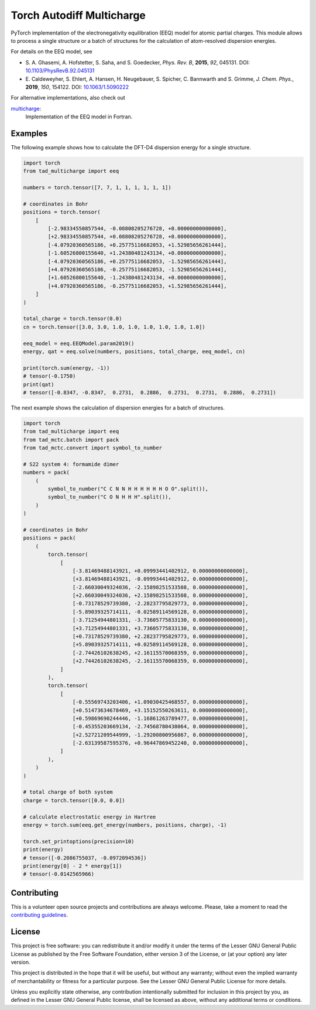 Torch Autodiff Multicharge
==========================

.. image:: https://img.shields.io/badge/python-%3E=3.8-blue.svg
    :target: https://img.shields.io/badge/python-3.8%20|%203.9%20|%203.10%20|%203.11-blue.svg
    :alt: Python Versions

.. image:: https://img.shields.io/github/v/release/tad-mctc/tad-mctc
    :target: https://github.com/tad-mctc/tad-mctc/releases/latest
    :alt: Release

.. image:: https://img.shields.io/pypi/v/tad-mctc
    :target: https://pypi.org/project/tad-mctc/
    :alt: PyPI

.. image:: https://img.shields.io/badge/License-LGPL_v3-blue.svg
    :target: https://www.gnu.org/licenses/lgpl-3.0
    :alt: LGPL-3.0

.. image:: https://github.com/tad-mctc/tad-mctc/actions/workflows/python.yaml/badge.svg
    :target: https://github.com/tad-mctc/tad-mctc/actions/workflows/python.yaml
    :alt: CI

.. image:: https://readthedocs.org/projects/tad-mctc/badge/?version=latest
    :target: https://tad-mctc.readthedocs.io
    :alt: Documentation Status

.. image:: https://codecov.io/gh/tad-mctc/tad-mctc/branch/main/graph/badge.svg?token=OGJJnZ6t4G
    :target: https://codecov.io/gh/tad-mctc/tad-mctc
    :alt: Coverage

.. image:: https://results.pre-commit.ci/badge/github/tad-mctc/tad-mctc/main.svg
    :target: https://results.pre-commit.ci/latest/github/tad-mctc/tad-mctc/main
    :alt: pre-commit.ci status

PyTorch implementation of the electronegativity equilibration (EEQ) model for atomic partial charges.
This module allows to process a single structure or a batch of structures for the calculation of atom-resolved dispersion energies.

For details on the EEQ model, see

- \S. A. Ghasemi, A. Hofstetter, S. Saha, and S. Goedecker, *Phys. Rev. B*, **2015**, *92*, 045131. DOI: `10.1103/PhysRevB.92.045131 <https://doi.org/10.1103/PhysRevB.92.045131>`__

- \E. Caldeweyher, S. Ehlert, A. Hansen, H. Neugebauer, S. Spicher, C. Bannwarth and S. Grimme, *J. Chem. Phys.*, **2019**, *150*, 154122. DOI: `10.1063/1.5090222 <https://dx.doi.org/10.1063/1.5090222>`__


For alternative implementations, also check out

`multicharge <https://github.com/grimme-lab/multicharge>`__:
  Implementation of the EEQ model in Fortran.


Examples
--------

The following example shows how to calculate the DFT-D4 dispersion energy for a single structure.

.. code:: python

    import torch
    from tad_multicharge import eeq

    numbers = torch.tensor([7, 7, 1, 1, 1, 1, 1, 1])

    # coordinates in Bohr
    positions = torch.tensor(
        [
            [-2.98334550857544, -0.08808205276728, +0.00000000000000],
            [+2.98334550857544, +0.08808205276728, +0.00000000000000],
            [-4.07920360565186, +0.25775116682053, +1.52985656261444],
            [-1.60526800155640, +1.24380481243134, +0.00000000000000],
            [-4.07920360565186, +0.25775116682053, -1.52985656261444],
            [+4.07920360565186, -0.25775116682053, -1.52985656261444],
            [+1.60526800155640, -1.24380481243134, +0.00000000000000],
            [+4.07920360565186, -0.25775116682053, +1.52985656261444],
        ]
    )

    total_charge = torch.tensor(0.0)
    cn = torch.tensor([3.0, 3.0, 1.0, 1.0, 1.0, 1.0, 1.0, 1.0])

    eeq_model = eeq.EEQModel.param2019()
    energy, qat = eeq.solve(numbers, positions, total_charge, eeq_model, cn)

    print(torch.sum(energy, -1))
    # tensor(-0.1750)
    print(qat)
    # tensor([-0.8347, -0.8347,  0.2731,  0.2886,  0.2731,  0.2731,  0.2886,  0.2731])

The next example shows the calculation of dispersion energies for a batch of structures.

.. code:: python

    import torch
    from tad_multicharge import eeq
    from tad_mctc.batch import pack
    from tad_mctc.convert import symbol_to_number

    # S22 system 4: formamide dimer
    numbers = pack(
        (
            symbol_to_number("C C N N H H H H H H O O".split()),
            symbol_to_number("C O N H H H".split()),
        )
    )

    # coordinates in Bohr
    positions = pack(
        (
            torch.tensor(
                [
                    [-3.81469488143921, +0.09993441402912, 0.00000000000000],
                    [+3.81469488143921, -0.09993441402912, 0.00000000000000],
                    [-2.66030049324036, -2.15898251533508, 0.00000000000000],
                    [+2.66030049324036, +2.15898251533508, 0.00000000000000],
                    [-0.73178529739380, -2.28237795829773, 0.00000000000000],
                    [-5.89039325714111, -0.02589114569128, 0.00000000000000],
                    [-3.71254944801331, -3.73605775833130, 0.00000000000000],
                    [+3.71254944801331, +3.73605775833130, 0.00000000000000],
                    [+0.73178529739380, +2.28237795829773, 0.00000000000000],
                    [+5.89039325714111, +0.02589114569128, 0.00000000000000],
                    [-2.74426102638245, +2.16115570068359, 0.00000000000000],
                    [+2.74426102638245, -2.16115570068359, 0.00000000000000],
                ]
            ),
            torch.tensor(
                [
                    [-0.55569743203406, +1.09030425468557, 0.00000000000000],
                    [+0.51473634678469, +3.15152550263611, 0.00000000000000],
                    [+0.59869690244446, -1.16861263789477, 0.00000000000000],
                    [-0.45355203669134, -2.74568780438064, 0.00000000000000],
                    [+2.52721209544999, -1.29200800956867, 0.00000000000000],
                    [-2.63139587595376, +0.96447869452240, 0.00000000000000],
                ]
            ),
        )
    )

    # total charge of both system
    charge = torch.tensor([0.0, 0.0])

    # calculate electrostatic energy in Hartree
    energy = torch.sum(eeq.get_energy(numbers, positions, charge), -1)

    torch.set_printoptions(precision=10)
    print(energy)
    # tensor([-0.2086755037, -0.0972094536])
    print(energy[0] - 2 * energy[1])
    # tensor(-0.0142565966)


Contributing
------------

This is a volunteer open source projects and contributions are always welcome.
Please, take a moment to read the `contributing guidelines <CONTRIBUTING.md>`__.

License
-------

This project is free software: you can redistribute it and/or modify it under the terms of the Lesser GNU General Public License as published by the Free Software Foundation, either version 3 of the License, or (at your option) any later version.

This project is distributed in the hope that it will be useful, but without any warranty; without even the implied warranty of merchantability or fitness for a particular purpose. See the Lesser GNU General Public License for more details.

Unless you explicitly state otherwise, any contribution intentionally submitted for inclusion in this project by you, as defined in the Lesser GNU General Public license, shall be licensed as above, without any additional terms or conditions.
